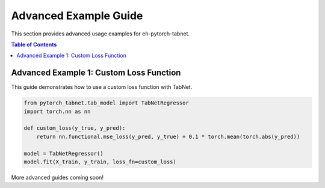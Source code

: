 Advanced Example Guide
======================

This section provides advanced usage examples for eh-pytorch-tabnet.

.. contents:: Table of Contents
   :depth: 1

Advanced Example 1: Custom Loss Function
----------------------------------------

This guide demonstrates how to use a custom loss function with TabNet.

.. code-block:: python

   from pytorch_tabnet.tab_model import TabNetRegressor
   import torch.nn as nn

   def custom_loss(y_true, y_pred):
       return nn.functional.mse_loss(y_pred, y_true) + 0.1 * torch.mean(torch.abs(y_pred))

   model = TabNetRegressor()
   model.fit(X_train, y_train, loss_fn=custom_loss)

More advanced guides coming soon!
